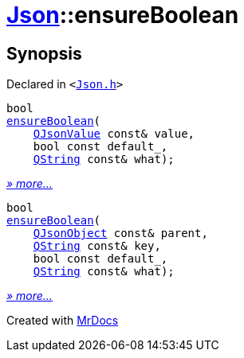[#Json-ensureBoolean]
= xref:Json.adoc[Json]::ensureBoolean
:relfileprefix: ../
:mrdocs:


== Synopsis

Declared in `&lt;https://github.com/PrismLauncher/PrismLauncher/blob/develop/launcher/Json.h#L269[Json&period;h]&gt;`

[source,cpp,subs="verbatim,replacements,macros,-callouts"]
----
bool
xref:Json/ensureBoolean-01.adoc[ensureBoolean](
    xref:QJsonValue.adoc[QJsonValue] const& value,
    bool const default&lowbar;,
    xref:QString.adoc[QString] const& what);
----

[.small]#xref:Json/ensureBoolean-01.adoc[_» more..._]#

[source,cpp,subs="verbatim,replacements,macros,-callouts"]
----
bool
xref:Json/ensureBoolean-08.adoc[ensureBoolean](
    xref:QJsonObject.adoc[QJsonObject] const& parent,
    xref:QString.adoc[QString] const& key,
    bool const default&lowbar;,
    xref:QString.adoc[QString] const& what);
----

[.small]#xref:Json/ensureBoolean-08.adoc[_» more..._]#



[.small]#Created with https://www.mrdocs.com[MrDocs]#
